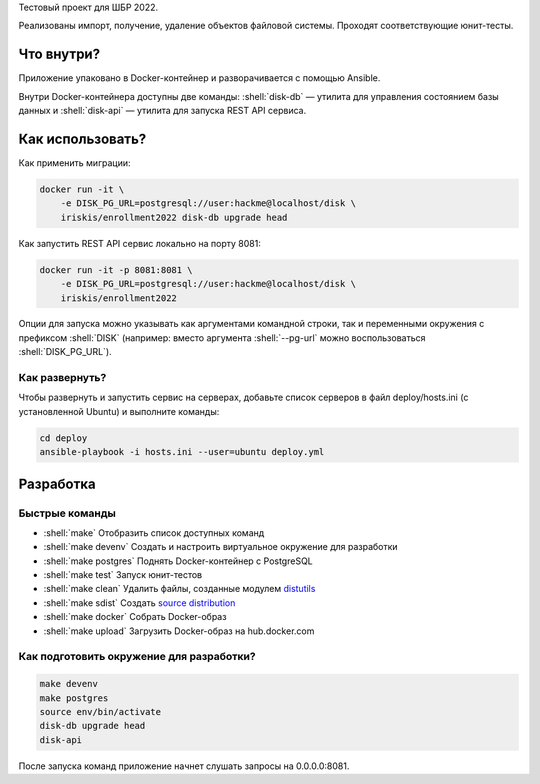 .. role:: shell(code)
   :language: shell

Тестовый проект для ШБР 2022.

Реализованы импорт, получение, удаление объектов файловой системы. Проходят соответствующие юнит-тесты.


Что внутри?
===========
Приложение упаковано в Docker-контейнер и разворачивается с помощью Ansible.

Внутри Docker-контейнера доступны две команды: :shell:`disk-db` — утилита
для управления состоянием базы данных и :shell:`disk-api` — утилита для 
запуска REST API сервиса.

Как использовать?
=================
Как применить миграции:

.. code-block:: shell

    docker run -it \
        -e DISK_PG_URL=postgresql://user:hackme@localhost/disk \
        iriskis/enrollment2022 disk-db upgrade head

Как запустить REST API сервис локально на порту 8081:

.. code-block:: shell

    docker run -it -p 8081:8081 \
        -e DISK_PG_URL=postgresql://user:hackme@localhost/disk \
        iriskis/enrollment2022


Опции для запуска можно указывать как аргументами командной строки, так и
переменными окружения с префиксом :shell:`DISK` (например: вместо аргумента
:shell:`--pg-url` можно воспользоваться :shell:`DISK_PG_URL`).

Как развернуть?
---------------
Чтобы развернуть и запустить сервис на серверах, добавьте список серверов в файл
deploy/hosts.ini (с установленной Ubuntu) и выполните команды:

.. code-block:: shell

    cd deploy
    ansible-playbook -i hosts.ini --user=ubuntu deploy.yml

Разработка
==========

Быстрые команды
---------------
* :shell:`make` Отобразить список доступных команд
* :shell:`make devenv` Создать и настроить виртуальное окружение для разработки
* :shell:`make postgres` Поднять Docker-контейнер с PostgreSQL
* :shell:`make test` Запуск юнит-тестов
* :shell:`make clean` Удалить файлы, созданные модулем `distutils`_
* :shell:`make sdist` Создать `source distribution`_
* :shell:`make docker` Собрать Docker-образ
* :shell:`make upload` Загрузить Docker-образ на hub.docker.com

.. _pylama: https://github.com/klen/pylama
.. _distutils: https://docs.python.org/3/library/distutils.html
.. _source distribution: https://packaging.python.org/glossary/

Как подготовить окружение для разработки?
-----------------------------------------
.. code-block:: shell

    make devenv
    make postgres
    source env/bin/activate
    disk-db upgrade head
    disk-api

После запуска команд приложение начнет слушать запросы на 0.0.0.0:8081.
